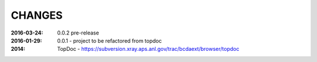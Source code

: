 .. this document is in ReSTructured text format

=======
CHANGES
=======

:2016-03-24: 0.0.2 pre-release
:2016-01-29: 0.0.1 - project to be refactored from topdoc
:2014: TopDoc - https://subversion.xray.aps.anl.gov/trac/bcdaext/browser/topdoc
